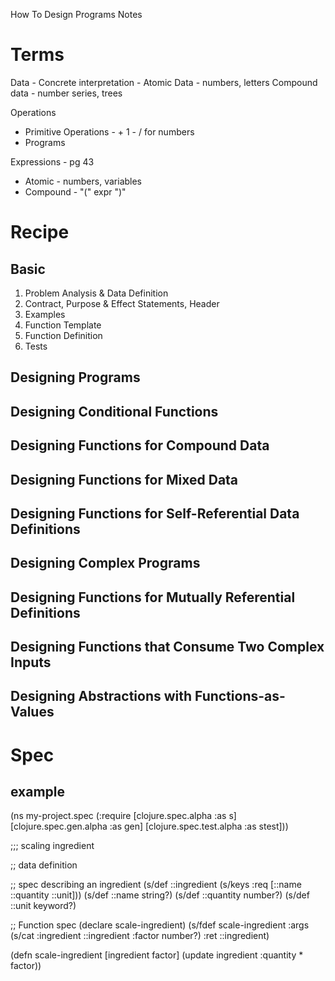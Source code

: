 How To Design Programs Notes

* Terms
Data -
Concrete interpretation -
Atomic Data - numbers, letters
Compound data - number series, trees

Operations
- Primitive Operations - + 1 - / for numbers
- Programs

Expressions - pg 43
- Atomic - numbers, variables
- Compound - "(" expr ")"

* Recipe
** Basic
1. Problem Analysis & Data Definition
2. Contract, Purpose & Effect Statements, Header
3. Examples
4. Function Template
5. Function Definition
6. Tests

** Designing Programs

** Designing Conditional Functions

** Designing Functions for Compound Data

** Designing Functions for Mixed Data

** Designing Functions for Self-Referential Data Definitions

** Designing Complex Programs

** Designing Functions for Mutually Referential Definitions

** Designing Functions that Consume Two Complex Inputs

** Designing Abstractions with Functions-as-Values

* Spec
** example

(ns my-project.spec
  (:require [clojure.spec.alpha :as s]
            [clojure.spec.gen.alpha :as gen]
            [clojure.spec.test.alpha :as stest]))

;;; scaling ingredient

;; data definition

;; spec describing an ingredient
(s/def ::ingredient (s/keys :req [::name ::quantity ::unit]))
(s/def ::name     string?)
(s/def ::quantity number?)
(s/def ::unit     keyword?)

;; Function spec
(declare scale-ingredient)
(s/fdef scale-ingredient
  :args (s/cat :ingredient ::ingredient :factor number?)
  :ret ::ingredient)

(defn scale-ingredient [ingredient factor]
  (update ingredient :quantity * factor))

** 
